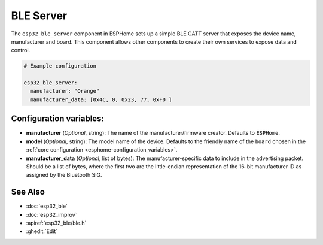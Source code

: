 BLE Server
==========

.. seo::
    :description: Instructions for setting up Bluetooth LE GATT Server in ESPHome.
    :image: bluetooth.svg

The ``esp32_ble_server`` component in ESPHome sets up a simple BLE GATT server that exposes the device name,
manufacturer and board. This component allows other components to create their own services to expose
data and control.

.. code-block:: yaml

    # Example configuration

    esp32_ble_server:
      manufacturer: "Orange"
      manufacturer_data: [0x4C, 0, 0x23, 77, 0xF0 ]


Configuration variables:
------------------------

- **manufacturer** (*Optional*, string): The name of the manufacturer/firmware creator. Defaults to ``ESPHome``.
- **model** (*Optional*, string): The model name of the device. Defaults to the friendly name of the ``board`` chosen
  in the :ref:`core configuration <esphome-configuration_variables>`.
- **manufacturer_data** (*Optional*, list of bytes): The manufacturer-specific data to include in the advertising
  packet. Should be a list of bytes, where the first two are the little-endian representation of the 16-bit
  manufacturer ID as assigned by the Bluetooth SIG.

See Also
--------

- :doc:`esp32_ble`
- :doc:`esp32_improv`
- :apiref:`esp32_ble/ble.h`
- :ghedit:`Edit`

